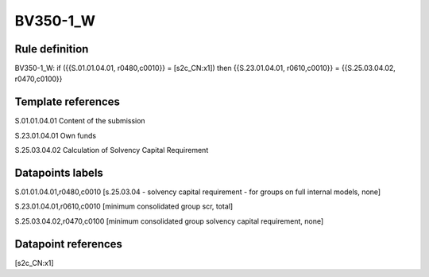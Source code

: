=========
BV350-1_W
=========

Rule definition
---------------

BV350-1_W: if ({{S.01.01.04.01, r0480,c0010}} = [s2c_CN:x1]) then {{S.23.01.04.01, r0610,c0010}} = {{S.25.03.04.02, r0470,c0100}}


Template references
-------------------

S.01.01.04.01 Content of the submission

S.23.01.04.01 Own funds

S.25.03.04.02 Calculation of Solvency Capital Requirement


Datapoints labels
-----------------

S.01.01.04.01,r0480,c0010 [s.25.03.04 - solvency capital requirement - for groups on full internal models, none]

S.23.01.04.01,r0610,c0010 [minimum consolidated group scr, total]

S.25.03.04.02,r0470,c0100 [minimum consolidated group solvency capital requirement, none]



Datapoint references
--------------------

[s2c_CN:x1]
